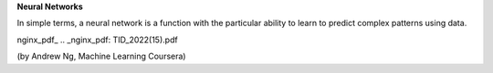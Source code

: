 **Neural Networks**

In simple terms, a neural network is a function with the particular ability to learn to predict complex patterns using
data.

nginx_pdf_
.. _nginx_pdf: TID_2022(15).pdf

.. image:: ~Image/NeuralNetworkbyAndrewNg.png
(by Andrew Ng, Machine Learning Coursera)

.. latex:: Let a random vector function $\vec{Y_{M}}_{\{...\}}$, where for a input pattern vector $\vec{s}$ we have a random vector $\vec{\mathit{Y_{M}}}$ with a multivariate normal distribution $\mathcal{N_{M}}(\vec{\mu},\vec{\sigma})$ with constant variance $V\{\vec{\mathit{Y_{M}}\}}$. 

.. latex:: Were exist a relation between the expected random vector $\vec{\mathit{Y_{M}}}$ with a deep neural network and the input pattern vector $\vec{s}$.
